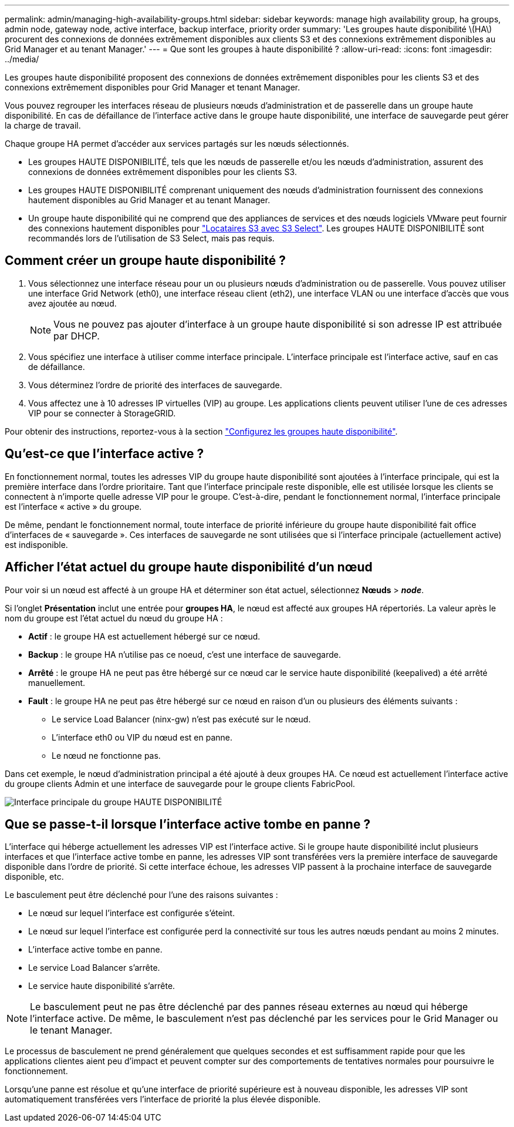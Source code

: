 ---
permalink: admin/managing-high-availability-groups.html 
sidebar: sidebar 
keywords: manage high availability group, ha groups, admin node, gateway node, active interface, backup interface, priority order 
summary: 'Les groupes haute disponibilité \(HA\) procurent des connexions de données extrêmement disponibles aux clients S3 et des connexions extrêmement disponibles au Grid Manager et au tenant Manager.' 
---
= Que sont les groupes à haute disponibilité ?
:allow-uri-read: 
:icons: font
:imagesdir: ../media/


[role="lead"]
Les groupes haute disponibilité proposent des connexions de données extrêmement disponibles pour les clients S3 et des connexions extrêmement disponibles pour Grid Manager et tenant Manager.

Vous pouvez regrouper les interfaces réseau de plusieurs nœuds d'administration et de passerelle dans un groupe haute disponibilité. En cas de défaillance de l'interface active dans le groupe haute disponibilité, une interface de sauvegarde peut gérer la charge de travail.

Chaque groupe HA permet d'accéder aux services partagés sur les nœuds sélectionnés.

* Les groupes HAUTE DISPONIBILITÉ, tels que les nœuds de passerelle et/ou les nœuds d'administration, assurent des connexions de données extrêmement disponibles pour les clients S3.
* Les groupes HAUTE DISPONIBILITÉ comprenant uniquement des nœuds d'administration fournissent des connexions hautement disponibles au Grid Manager et au tenant Manager.
* Un groupe haute disponibilité qui ne comprend que des appliances de services et des nœuds logiciels VMware peut fournir des connexions hautement disponibles pour link:../admin/manage-s3-select-for-tenant-accounts.html["Locataires S3 avec S3 Select"]. Les groupes HAUTE DISPONIBILITÉ sont recommandés lors de l'utilisation de S3 Select, mais pas requis.




== Comment créer un groupe haute disponibilité ?

. Vous sélectionnez une interface réseau pour un ou plusieurs nœuds d'administration ou de passerelle. Vous pouvez utiliser une interface Grid Network (eth0), une interface réseau client (eth2), une interface VLAN ou une interface d'accès que vous avez ajoutée au nœud.
+

NOTE: Vous ne pouvez pas ajouter d'interface à un groupe haute disponibilité si son adresse IP est attribuée par DHCP.

. Vous spécifiez une interface à utiliser comme interface principale. L'interface principale est l'interface active, sauf en cas de défaillance.
. Vous déterminez l'ordre de priorité des interfaces de sauvegarde.
. Vous affectez une à 10 adresses IP virtuelles (VIP) au groupe. Les applications clients peuvent utiliser l'une de ces adresses VIP pour se connecter à StorageGRID.


Pour obtenir des instructions, reportez-vous à la section link:configure-high-availability-group.html["Configurez les groupes haute disponibilité"].



== Qu'est-ce que l'interface active ?

En fonctionnement normal, toutes les adresses VIP du groupe haute disponibilité sont ajoutées à l'interface principale, qui est la première interface dans l'ordre prioritaire. Tant que l'interface principale reste disponible, elle est utilisée lorsque les clients se connectent à n'importe quelle adresse VIP pour le groupe. C'est-à-dire, pendant le fonctionnement normal, l'interface principale est l'interface « active » du groupe.

De même, pendant le fonctionnement normal, toute interface de priorité inférieure du groupe haute disponibilité fait office d'interfaces de « sauvegarde ». Ces interfaces de sauvegarde ne sont utilisées que si l'interface principale (actuellement active) est indisponible.



== Afficher l'état actuel du groupe haute disponibilité d'un nœud

Pour voir si un nœud est affecté à un groupe HA et déterminer son état actuel, sélectionnez *Nœuds* > *_node_*.

Si l'onglet *Présentation* inclut une entrée pour *groupes HA*, le nœud est affecté aux groupes HA répertoriés. La valeur après le nom du groupe est l'état actuel du nœud du groupe HA :

* *Actif* : le groupe HA est actuellement hébergé sur ce nœud.
* *Backup* : le groupe HA n'utilise pas ce noeud, c'est une interface de sauvegarde.
* *Arrêté* : le groupe HA ne peut pas être hébergé sur ce nœud car le service haute disponibilité (keepalived) a été arrêté manuellement.
* *Fault* : le groupe HA ne peut pas être hébergé sur ce nœud en raison d'un ou plusieurs des éléments suivants :
+
** Le service Load Balancer (ninx-gw) n'est pas exécuté sur le nœud.
** L'interface eth0 ou VIP du nœud est en panne.
** Le nœud ne fonctionne pas.




Dans cet exemple, le nœud d'administration principal a été ajouté à deux groupes HA. Ce nœud est actuellement l'interface active du groupe clients Admin et une interface de sauvegarde pour le groupe clients FabricPool.

image::../media/ha_group_primary_interface.png[Interface principale du groupe HAUTE DISPONIBILITÉ]



== Que se passe-t-il lorsque l'interface active tombe en panne ?

L'interface qui héberge actuellement les adresses VIP est l'interface active. Si le groupe haute disponibilité inclut plusieurs interfaces et que l'interface active tombe en panne, les adresses VIP sont transférées vers la première interface de sauvegarde disponible dans l'ordre de priorité. Si cette interface échoue, les adresses VIP passent à la prochaine interface de sauvegarde disponible, etc.

Le basculement peut être déclenché pour l'une des raisons suivantes :

* Le nœud sur lequel l'interface est configurée s'éteint.
* Le nœud sur lequel l'interface est configurée perd la connectivité sur tous les autres nœuds pendant au moins 2 minutes.
* L'interface active tombe en panne.
* Le service Load Balancer s'arrête.
* Le service haute disponibilité s'arrête.



NOTE: Le basculement peut ne pas être déclenché par des pannes réseau externes au nœud qui héberge l'interface active. De même, le basculement n'est pas déclenché par les services pour le Grid Manager ou le tenant Manager.

Le processus de basculement ne prend généralement que quelques secondes et est suffisamment rapide pour que les applications clientes aient peu d'impact et peuvent compter sur des comportements de tentatives normales pour poursuivre le fonctionnement.

Lorsqu'une panne est résolue et qu'une interface de priorité supérieure est à nouveau disponible, les adresses VIP sont automatiquement transférées vers l'interface de priorité la plus élevée disponible.
